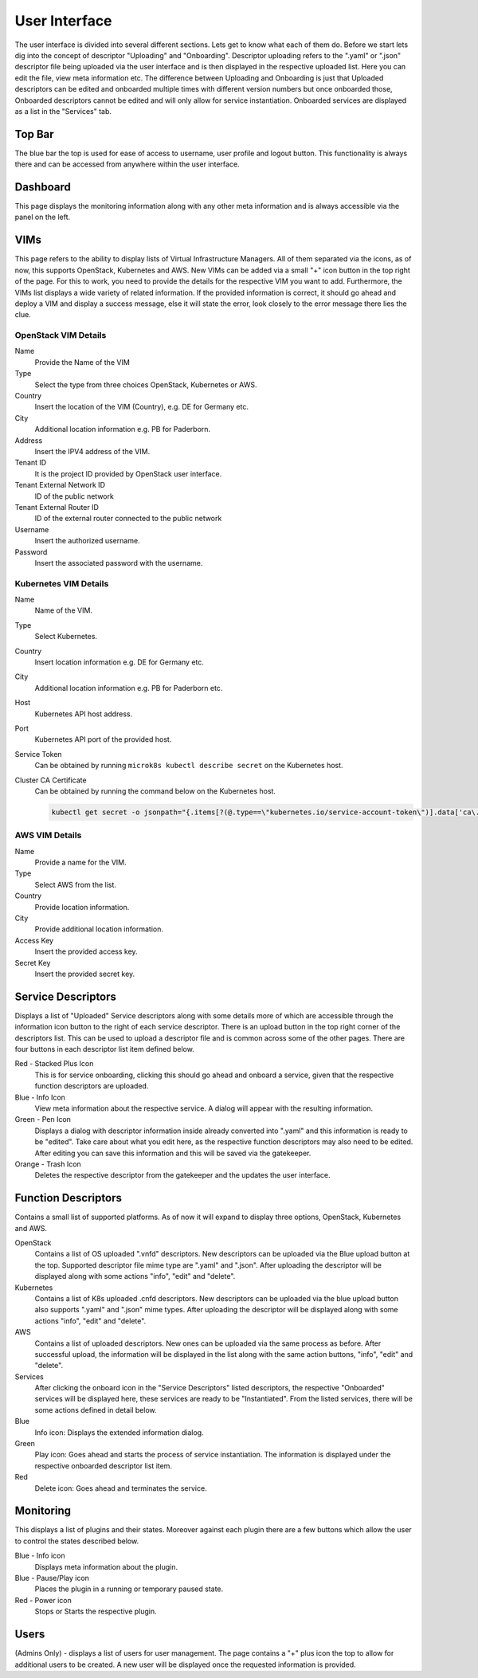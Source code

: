**************
User Interface
**************

The user interface is divided into several different sections.
Lets get to know what each of them do.
Before we start lets dig into the concept of descriptor "Uploading" and "Onboarding". Descriptor uploading refers to the ".yaml" or ".json" descriptor file being uploaded via the user interface and is then displayed in the respective uploaded list.
Here you can edit the file, view meta information etc.
The difference between Uploading and Onboarding is just that Uploaded descriptors can be edited and onboarded multiple times with different version numbers but once onboarded those, Onboarded descriptors cannot be edited and will only allow for service instantiation.
Onboarded services are displayed as a list in the "Services" tab.

Top Bar
=======

The blue bar the top is used for ease of access to username, user profile and logout button. This functionality is always there and can be accessed from anywhere within the user interface.

Dashboard
=========

This page displays the monitoring information along with any other meta information and is always accessible via the panel on the left.

VIMs
====

This page refers to the ability to display lists of Virtual Infrastructure Managers.
All of them separated via the icons, as of now, this supports OpenStack, Kubernetes and AWS. New VIMs can be added via a small "+" icon button in the top right of the page.
For this to work, you need to provide the details for the respective VIM you want to add.
Furthermore, the VIMs list displays a wide variety of related information.
If the provided information is correct, it should go ahead and deploy a VIM and display a success message, else it will state the error, look closely to the error message there lies the clue.

OpenStack VIM Details
---------------------

Name
    Provide the Name of the VIM
Type
    Select the type from three choices OpenStack, Kubernetes or AWS.
Country
    Insert the location of the VIM (Country), e.g. DE for Germany etc.
City
    Additional location information e.g. PB for Paderborn.
Address
    Insert the IPV4 address of the VIM.
Tenant ID
    It is the project ID provided by OpenStack user interface.
Tenant External Network ID
    ID of the public network
Tenant External Router ID
    ID of the external router connected to the public network
Username
    Insert the authorized username.
Password
    Insert the associated password with the username.

Kubernetes VIM Details
----------------------

Name
    Name of the VIM.

Type
    Select Kubernetes.

Country
    Insert location information e.g. DE for Germany etc.

City
    Additional location information e.g. PB for Paderborn etc.

Host
    Kubernetes API host address.

Port
    Kubernetes API port of the provided host.

Service Token
    Can be obtained by running ``microk8s kubectl describe secret`` on the Kubernetes host.

Cluster CA Certificate
    Can be obtained by running the command below on the Kubernetes host.
      
    .. code-block:: bash

        kubectl get secret -o jsonpath="{.items[?(@.type==\"kubernetes.io/service-account-token\")].data['ca\.crt']}"

AWS VIM Details
---------------

Name
    Provide a name for the VIM.
Type
    Select AWS from the list.
Country
    Provide location information.
City
    Provide additional location information.
Access Key
    Insert the provided access key.
Secret Key
    Insert the provided secret key.

Service Descriptors
===================

Displays a list of "Uploaded" Service descriptors along with some details more of which are accessible through the information icon button to the right of each service descriptor. There is an upload button in the top right corner of the descriptors list. This can be used to upload a descriptor file and is common across some of the other pages. There are four buttons in each descriptor list item defined below.

Red - Stacked Plus Icon 
    This is for service onboarding, clicking this should go ahead and onboard a service, given that the respective function descriptors are uploaded.

Blue - Info Icon
    View meta information about the respective service. A dialog will appear with the resulting information.
 
Green - Pen Icon
    Displays a dialog with descriptor information inside already converted into ".yaml" and this information is ready to be "edited". Take care about what you edit here, as the respective function descriptors may also need to be edited. After editing you can save this information and this will be saved via the gatekeeper.

Orange - Trash Icon
    Deletes the respective descriptor from the gatekeeper and the updates the user interface.

Function Descriptors
====================

Contains a small list of supported platforms. As of now it will expand to display three options, OpenStack, Kubernetes and AWS.

OpenStack
    Contains a list of OS uploaded ".vnfd" descriptors. New descriptors can be uploaded via the Blue upload button at the top. Supported descriptor file mime type are ".yaml" and ".json". After uploading the descriptor will be displayed along with some actions "info", "edit" and "delete".

Kubernetes
    Contains a list of K8s uploaded .cnfd descriptors. New descriptors can be uploaded via the blue upload button also supports ".yaml" and ".json" mime types. After uploading the descriptor will be displayed along with some actions "info", "edit" and "delete".

AWS
    Contains a list of uploaded descriptors. New ones can be uploaded via the same process as before. After successful upload, the information will be displayed in the list along with the same action buttons, "info", "edit" and "delete".
 
Services
    After clicking the onboard icon in the "Service Descriptors" listed descriptors, the respective "Onboarded" services will be displayed here, these services are ready to be "Instantiated". From the listed services, there will be some actions defined in detail below.
 
Blue 
    Info icon: Displays the extended information dialog. 
  
Green
    Play icon: Goes ahead and starts the process of service instantiation. The information is displayed under the respective onboarded descriptor list item.

Red
    Delete icon: Goes ahead and terminates the service.

Monitoring
==========

This displays a list of plugins and their states. Moreover against each plugin there are a few buttons which allow the user to control the states described below.

Blue - Info icon
    Displays meta information about the plugin.

Blue - Pause/Play icon
    Places the plugin in a running or temporary paused state.

Red - Power icon
    Stops or Starts the respective plugin.

Users
=====

(Admins Only) - displays a list of users for user management. The page contains a "+" plus icon the top to allow for additional users to be created. A new user will be displayed once the requested information is provided.
